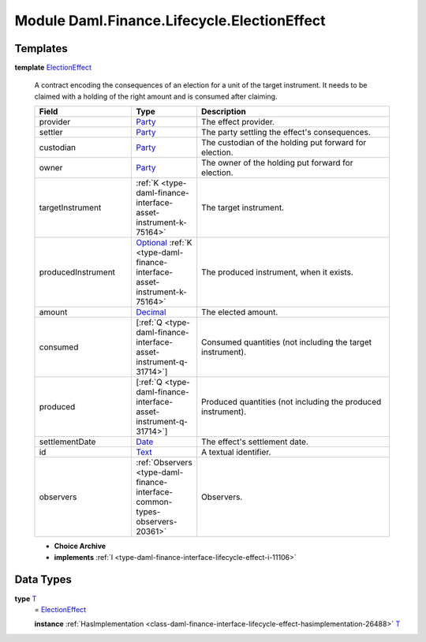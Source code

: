 .. Copyright (c) 2022 Digital Asset (Switzerland) GmbH and/or its affiliates. All rights reserved.
.. SPDX-License-Identifier: Apache-2.0

.. _module-daml-finance-lifecycle-electioneffect-99924:

Module Daml.Finance.Lifecycle.ElectionEffect
============================================

Templates
---------

.. _type-daml-finance-lifecycle-electioneffect-electioneffect-28146:

**template** `ElectionEffect <type-daml-finance-lifecycle-electioneffect-electioneffect-28146_>`_

  A contract encoding the consequences of an election for a unit of the target instrument\.
  It needs to be claimed with a holding of the right amount and is consumed after claiming\.
  
  .. list-table::
     :widths: 15 10 30
     :header-rows: 1
  
     * - Field
       - Type
       - Description
     * - provider
       - `Party <https://docs.daml.com/daml/stdlib/Prelude.html#type-da-internal-lf-party-57932>`_
       - The effect provider\.
     * - settler
       - `Party <https://docs.daml.com/daml/stdlib/Prelude.html#type-da-internal-lf-party-57932>`_
       - The party settling the effect's consequences\.
     * - custodian
       - `Party <https://docs.daml.com/daml/stdlib/Prelude.html#type-da-internal-lf-party-57932>`_
       - The custodian of the holding put forward for election\.
     * - owner
       - `Party <https://docs.daml.com/daml/stdlib/Prelude.html#type-da-internal-lf-party-57932>`_
       - The owner of the holding put forward for election\.
     * - targetInstrument
       - :ref:`K <type-daml-finance-interface-asset-instrument-k-75164>`
       - The target instrument\.
     * - producedInstrument
       - `Optional <https://docs.daml.com/daml/stdlib/Prelude.html#type-da-internal-prelude-optional-37153>`_ :ref:`K <type-daml-finance-interface-asset-instrument-k-75164>`
       - The produced instrument, when it exists\.
     * - amount
       - `Decimal <https://docs.daml.com/daml/stdlib/Prelude.html#type-ghc-types-decimal-18135>`_
       - The elected amount\.
     * - consumed
       - \[:ref:`Q <type-daml-finance-interface-asset-instrument-q-31714>`\]
       - Consumed quantities (not including the target instrument)\.
     * - produced
       - \[:ref:`Q <type-daml-finance-interface-asset-instrument-q-31714>`\]
       - Produced quantities (not including the produced instrument)\.
     * - settlementDate
       - `Date <https://docs.daml.com/daml/stdlib/Prelude.html#type-da-internal-lf-date-32253>`_
       - The effect's settlement date\.
     * - id
       - `Text <https://docs.daml.com/daml/stdlib/Prelude.html#type-ghc-types-text-51952>`_
       - A textual identifier\.
     * - observers
       - :ref:`Observers <type-daml-finance-interface-common-types-observers-20361>`
       - Observers\.
  
  + **Choice Archive**
    

  + **implements** :ref:`I <type-daml-finance-interface-lifecycle-effect-i-11106>`

Data Types
----------

.. _type-daml-finance-lifecycle-electioneffect-t-5245:

**type** `T <type-daml-finance-lifecycle-electioneffect-t-5245_>`_
  \= `ElectionEffect <type-daml-finance-lifecycle-electioneffect-electioneffect-28146_>`_
  
  **instance** :ref:`HasImplementation <class-daml-finance-interface-lifecycle-effect-hasimplementation-26488>` `T <type-daml-finance-lifecycle-electioneffect-t-5245_>`_
